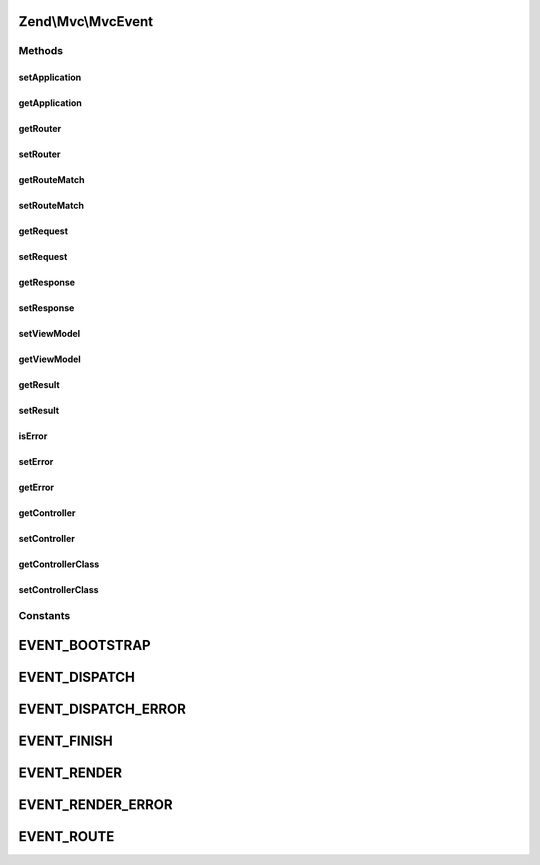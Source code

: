 .. Mvc/MvcEvent.php generated using docpx on 01/30/13 03:32am


Zend\\Mvc\\MvcEvent
===================

Methods
+++++++

setApplication
--------------

.. function:: setApplication()


    Set application instance

    :param ApplicationInterface: 

    :rtype: MvcEvent 



getApplication
--------------

.. function:: getApplication()


    Get application instance

    :rtype: ApplicationInterface 



getRouter
---------

.. function:: getRouter()


    Get router

    :rtype: Router\RouteStackInterface 



setRouter
---------

.. function:: setRouter()


    Set router

    :param Router\RouteStackInterface: 

    :rtype: MvcEvent 



getRouteMatch
-------------

.. function:: getRouteMatch()


    Get route match

    :rtype: Router\RouteMatch 



setRouteMatch
-------------

.. function:: setRouteMatch()


    Set route match

    :param Router\RouteMatch: 

    :rtype: MvcEvent 



getRequest
----------

.. function:: getRequest()


    Get request

    :rtype: Request 



setRequest
----------

.. function:: setRequest()


    Set request

    :param Request: 

    :rtype: MvcEvent 



getResponse
-----------

.. function:: getResponse()


    Get response

    :rtype: Response 



setResponse
-----------

.. function:: setResponse()


    Set response

    :param Response: 

    :rtype: MvcEvent 



setViewModel
------------

.. function:: setViewModel()


    Set the view model

    :param Model: 

    :rtype: MvcEvent 



getViewModel
------------

.. function:: getViewModel()


    Get the view model

    :rtype: Model 



getResult
---------

.. function:: getResult()


    Get result

    :rtype: mixed 



setResult
---------

.. function:: setResult()


    Set result

    :param mixed: 

    :rtype: MvcEvent 



isError
-------

.. function:: isError()


    Does the event represent an error response?

    :rtype: bool 



setError
--------

.. function:: setError()


    Set the error message (indicating error in handling request)

    :param string: 

    :rtype: MvcEvent 



getError
--------

.. function:: getError()


    Retrieve the error message, if any

    :rtype: string 



getController
-------------

.. function:: getController()


    Get the currently registered controller name

    :rtype: string 



setController
-------------

.. function:: setController()


    Set controller name

    :param string: 

    :rtype: MvcEvent 



getControllerClass
------------------

.. function:: getControllerClass()


    Get controller class

    :rtype: string 



setControllerClass
------------------

.. function:: setControllerClass()


    Set controller class

    :param string: 

    :rtype: MvcEvent 





Constants
+++++++++

EVENT_BOOTSTRAP
===============

EVENT_DISPATCH
==============

EVENT_DISPATCH_ERROR
====================

EVENT_FINISH
============

EVENT_RENDER
============

EVENT_RENDER_ERROR
==================

EVENT_ROUTE
===========

